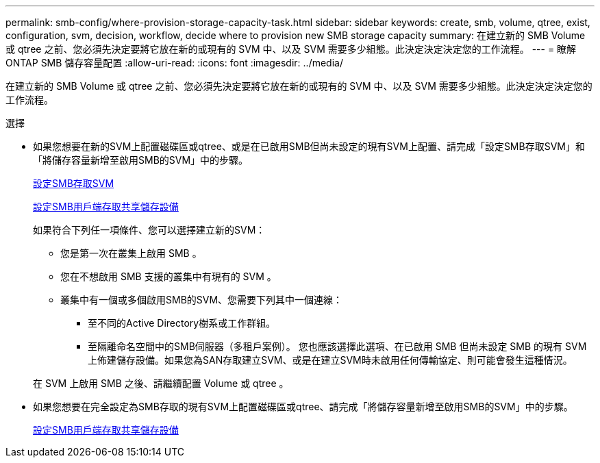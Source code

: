 ---
permalink: smb-config/where-provision-storage-capacity-task.html 
sidebar: sidebar 
keywords: create, smb, volume, qtree, exist, configuration, svm, decision, workflow, decide where to provision new SMB storage capacity 
summary: 在建立新的 SMB Volume 或 qtree 之前、您必須先決定要將它放在新的或現有的 SVM 中、以及 SVM 需要多少組態。此決定決定決定您的工作流程。 
---
= 瞭解 ONTAP SMB 儲存容量配置
:allow-uri-read: 
:icons: font
:imagesdir: ../media/


[role="lead"]
在建立新的 SMB Volume 或 qtree 之前、您必須先決定要將它放在新的或現有的 SVM 中、以及 SVM 需要多少組態。此決定決定決定您的工作流程。

.選擇
* 如果您想要在新的SVM上配置磁碟區或qtree、或是在已啟用SMB但尚未設定的現有SVM上配置、請完成「設定SMB存取SVM」和「將儲存容量新增至啟用SMB的SVM」中的步驟。
+
xref:configure-access-svm-task.adoc[設定SMB存取SVM]

+
xref:configure-client-access-shared-storage-concept.adoc[設定SMB用戶端存取共享儲存設備]

+
如果符合下列任一項條件、您可以選擇建立新的SVM：

+
** 您是第一次在叢集上啟用 SMB 。
** 您在不想啟用 SMB 支援的叢集中有現有的 SVM 。
** 叢集中有一個或多個啟用SMB的SVM、您需要下列其中一個連線：
+
*** 至不同的Active Directory樹系或工作群組。
*** 至隔離命名空間中的SMB伺服器（多租戶案例）。
您也應該選擇此選項、在已啟用 SMB 但尚未設定 SMB 的現有 SVM 上佈建儲存設備。如果您為SAN存取建立SVM、或是在建立SVM時未啟用任何傳輸協定、則可能會發生這種情況。




+
在 SVM 上啟用 SMB 之後、請繼續配置 Volume 或 qtree 。

* 如果您想要在完全設定為SMB存取的現有SVM上配置磁碟區或qtree、請完成「將儲存容量新增至啟用SMB的SVM」中的步驟。
+
xref:configure-client-access-shared-storage-concept.adoc[設定SMB用戶端存取共享儲存設備]


